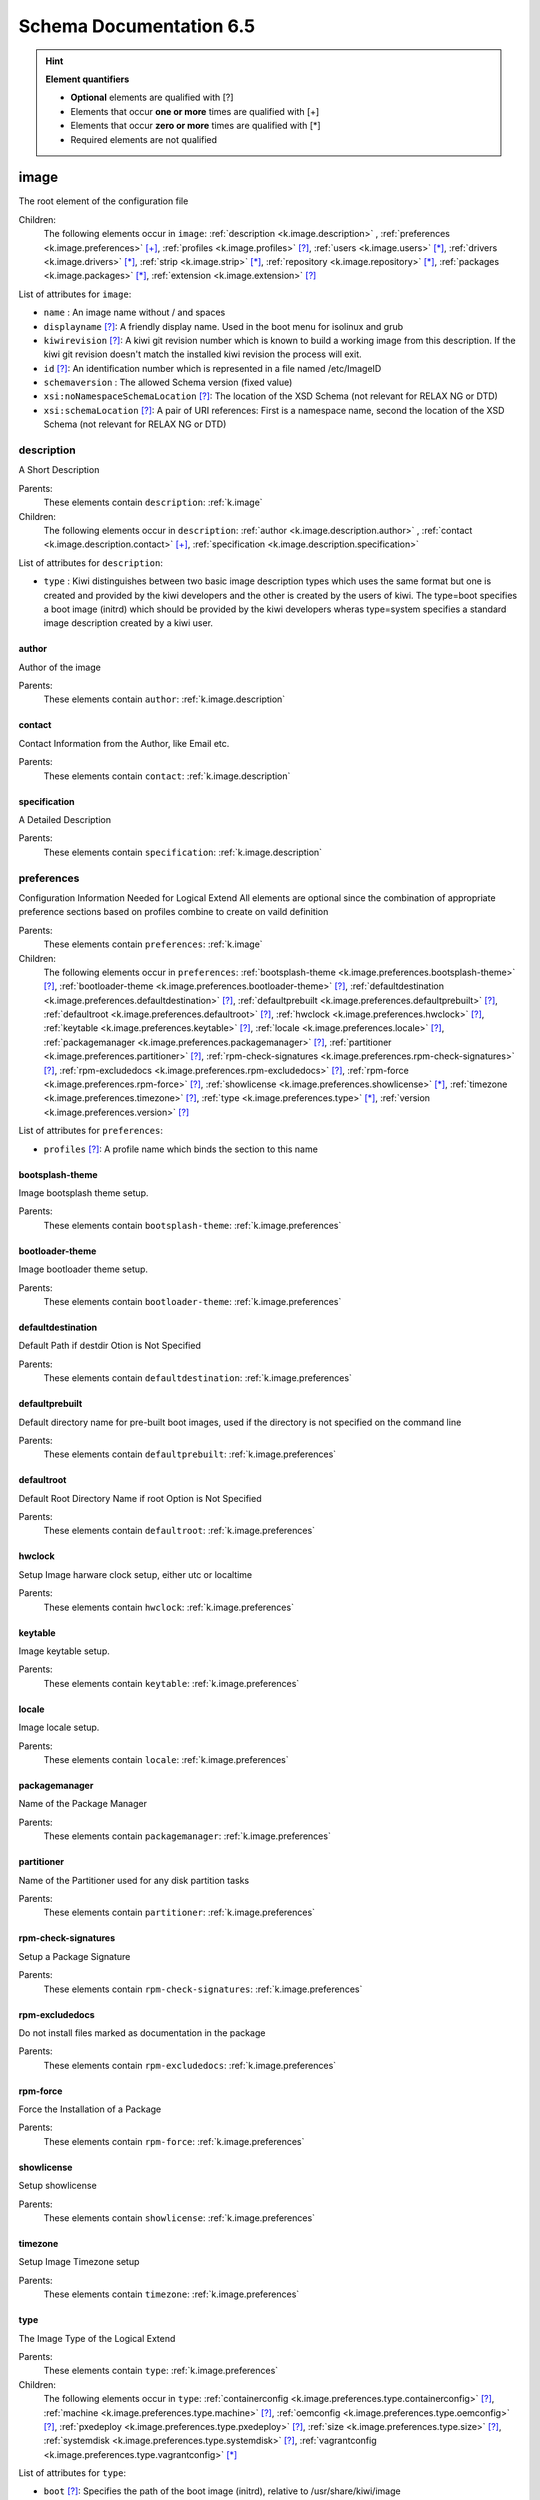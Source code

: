 .. _schema-docs:

Schema Documentation 6.5
=========================

.. hint:: **Element quantifiers**

    * **Optional** elements are qualified with _`[?]`
    * Elements that occur **one or more** times are qualified with _`[+]`
    * Elements that occur **zero or more** times are qualified with _`[*]`
    * Required elements are not qualified

.. _k.image:

image
-----

The root element of the configuration file   

Children:
   The following elements occur in ``image``: :ref:`description <k.image.description>` , :ref:`preferences <k.image.preferences>` `[+]`_, :ref:`profiles <k.image.profiles>` `[?]`_, :ref:`users <k.image.users>` `[*]`_, :ref:`drivers <k.image.drivers>` `[*]`_, :ref:`strip <k.image.strip>` `[*]`_, :ref:`repository <k.image.repository>` `[*]`_, :ref:`packages <k.image.packages>` `[*]`_, :ref:`extension <k.image.extension>` `[?]`_

List of attributes for ``image``:

* ``name`` : An image name without / and spaces
* ``displayname`` `[?]`_: A friendly display name. Used in the boot menu for isolinux and grub
* ``kiwirevision`` `[?]`_: A kiwi git revision number which is known to build a working image from this description. If the kiwi git revision doesn't match the installed kiwi revision the process will exit.
* ``id`` `[?]`_: An identification number which is represented in a file named /etc/ImageID
* ``schemaversion`` : The allowed Schema version (fixed value)
* ``xsi:noNamespaceSchemaLocation`` `[?]`_: The location of the XSD Schema (not relevant for RELAX NG or DTD)
* ``xsi:schemaLocation`` `[?]`_: A pair of URI references: First is a namespace name, second the location of the XSD Schema (not relevant for RELAX NG or DTD)

.. _k.image.description:

description
___________

A Short Description

Parents:
   These elements contain ``description``: :ref:`k.image`

Children:
   The following elements occur in ``description``: :ref:`author <k.image.description.author>` , :ref:`contact <k.image.description.contact>` `[+]`_, :ref:`specification <k.image.description.specification>` 

List of attributes for ``description``:

* ``type`` : Kiwi distinguishes between two basic image description types which uses the same format but one is created and provided by the kiwi developers and the other is created by the users of kiwi. The type=boot specifies a boot image (initrd) which should be provided by the kiwi developers wheras type=system specifies a standard image description created by a kiwi user.

.. _k.image.description.author:

author
......

Author of the image

Parents:
   These elements contain ``author``: :ref:`k.image.description`


.. _k.image.description.contact:

contact
.......

Contact Information from the Author, like Email etc.

Parents:
   These elements contain ``contact``: :ref:`k.image.description`


.. _k.image.description.specification:

specification
.............

A Detailed Description

Parents:
   These elements contain ``specification``: :ref:`k.image.description`


.. _k.image.preferences:

preferences
___________

Configuration Information Needed for Logical Extend All elements are optional since the combination of appropriate preference sections based on profiles combine to create on vaild definition

Parents:
   These elements contain ``preferences``: :ref:`k.image`

Children:
   The following elements occur in ``preferences``: :ref:`bootsplash-theme <k.image.preferences.bootsplash-theme>` `[?]`_, :ref:`bootloader-theme <k.image.preferences.bootloader-theme>` `[?]`_, :ref:`defaultdestination <k.image.preferences.defaultdestination>` `[?]`_, :ref:`defaultprebuilt <k.image.preferences.defaultprebuilt>` `[?]`_, :ref:`defaultroot <k.image.preferences.defaultroot>` `[?]`_, :ref:`hwclock <k.image.preferences.hwclock>` `[?]`_, :ref:`keytable <k.image.preferences.keytable>` `[?]`_, :ref:`locale <k.image.preferences.locale>` `[?]`_, :ref:`packagemanager <k.image.preferences.packagemanager>` `[?]`_, :ref:`partitioner <k.image.preferences.partitioner>` `[?]`_, :ref:`rpm-check-signatures <k.image.preferences.rpm-check-signatures>` `[?]`_, :ref:`rpm-excludedocs <k.image.preferences.rpm-excludedocs>` `[?]`_, :ref:`rpm-force <k.image.preferences.rpm-force>` `[?]`_, :ref:`showlicense <k.image.preferences.showlicense>` `[*]`_, :ref:`timezone <k.image.preferences.timezone>` `[?]`_, :ref:`type <k.image.preferences.type>` `[*]`_, :ref:`version <k.image.preferences.version>` `[?]`_

List of attributes for ``preferences``:

* ``profiles`` `[?]`_: A profile name which binds the section to this name

.. _k.image.preferences.bootsplash-theme:

bootsplash-theme
................

Image bootsplash theme setup.

Parents:
   These elements contain ``bootsplash-theme``: :ref:`k.image.preferences`


.. _k.image.preferences.bootloader-theme:

bootloader-theme
................

Image bootloader theme setup.

Parents:
   These elements contain ``bootloader-theme``: :ref:`k.image.preferences`


.. _k.image.preferences.defaultdestination:

defaultdestination
..................

Default Path if destdir Otion is Not Specified

Parents:
   These elements contain ``defaultdestination``: :ref:`k.image.preferences`


.. _k.image.preferences.defaultprebuilt:

defaultprebuilt
...............

Default directory name for pre-built boot images, used if the directory is not specified on the command line

Parents:
   These elements contain ``defaultprebuilt``: :ref:`k.image.preferences`


.. _k.image.preferences.defaultroot:

defaultroot
...........

Default Root Directory Name if root Option is Not Specified

Parents:
   These elements contain ``defaultroot``: :ref:`k.image.preferences`


.. _k.image.preferences.hwclock:

hwclock
.......

Setup Image harware clock setup, either utc or localtime

Parents:
   These elements contain ``hwclock``: :ref:`k.image.preferences`


.. _k.image.preferences.keytable:

keytable
........

Image keytable setup.

Parents:
   These elements contain ``keytable``: :ref:`k.image.preferences`


.. _k.image.preferences.locale:

locale
......

Image locale setup.

Parents:
   These elements contain ``locale``: :ref:`k.image.preferences`


.. _k.image.preferences.packagemanager:

packagemanager
..............

Name of the Package Manager

Parents:
   These elements contain ``packagemanager``: :ref:`k.image.preferences`


.. _k.image.preferences.partitioner:

partitioner
...........

Name of the Partitioner used for any disk partition tasks

Parents:
   These elements contain ``partitioner``: :ref:`k.image.preferences`


.. _k.image.preferences.rpm-check-signatures:

rpm-check-signatures
....................

Setup a Package Signature

Parents:
   These elements contain ``rpm-check-signatures``: :ref:`k.image.preferences`


.. _k.image.preferences.rpm-excludedocs:

rpm-excludedocs
...............

Do not install files marked as documentation in the package

Parents:
   These elements contain ``rpm-excludedocs``: :ref:`k.image.preferences`


.. _k.image.preferences.rpm-force:

rpm-force
.........

Force the Installation of a Package

Parents:
   These elements contain ``rpm-force``: :ref:`k.image.preferences`


.. _k.image.preferences.showlicense:

showlicense
...........

Setup showlicense

Parents:
   These elements contain ``showlicense``: :ref:`k.image.preferences`


.. _k.image.preferences.timezone:

timezone
........

Setup Image Timezone setup

Parents:
   These elements contain ``timezone``: :ref:`k.image.preferences`


.. _k.image.preferences.type:

type
....

The Image Type of the Logical Extend

Parents:
   These elements contain ``type``: :ref:`k.image.preferences`

Children:
   The following elements occur in ``type``: :ref:`containerconfig <k.image.preferences.type.containerconfig>` `[?]`_, :ref:`machine <k.image.preferences.type.machine>` `[?]`_, :ref:`oemconfig <k.image.preferences.type.oemconfig>` `[?]`_, :ref:`pxedeploy <k.image.preferences.type.pxedeploy>` `[?]`_, :ref:`size <k.image.preferences.type.size>` `[?]`_, :ref:`systemdisk <k.image.preferences.type.systemdisk>` `[?]`_, :ref:`vagrantconfig <k.image.preferences.type.vagrantconfig>` `[*]`_

List of attributes for ``type``:

* ``boot`` `[?]`_: Specifies the path of the boot image (initrd), relative to /usr/share/kiwi/image
* ``bootfilesystem`` `[?]`_: if an extra boot partition is required this attribute specify which filesystem should be used for it. The type of the bootloader might overwrite this setting e.g for the syslinux loader fat is required
* ``firmware`` `[?]`_: Specifies the boot firmware of the system. Most systems uses a standard BIOS but there are also other firmware systems like efi, coreboot, etc.. This attribute is used to differentiate the image according to the firmware which boots up the system. It mostly has an impact on the disk layout and the partition table type. By default the standard x86 bios firmware setup is used
* ``bootkernel`` `[?]`_: Specifies the kernel boot profile defined in the boot image description. When kiwi builds the boot image the information is passed as add-profile option
* ``bootloader`` `[?]`_: Specifies the bootloader used for booting the image. At the moment grub2, zipl and the combination of zipl plus userspace grub2 are supported. The special custom entry allows to skip the bootloader configuration and installation and leaves this up to the user which can be done by using the editbootinstall and editbootconfig custom scripts
* ``bootloader_console`` `[?]`_: Specifies the bootloader console. The value only has an effect for the grub bootloader. By default a graphics console setup is used
* ``zipl_targettype`` `[?]`_: The device type of the disk zipl should boot. On zFCP devices use SCSI, on DASD devices use CDL or LDL on emulated DASD devices use FBA
* ``bootpartition`` `[?]`_: specify if an extra boot partition should be used or not. This will overwrite kiwi's default layout
* ``bootpartsize`` `[?]`_: For images with a separate boot partition this attribute specifies the size in MB. If not set the min bootpart size is set to 200 MB
* ``efipartsize`` `[?]`_: For images with an EFI fat partition this attribute specifies the size in MB. If not set the min efipart size is set to 20 MB
* ``bootprofile`` `[?]`_: Specifies the boot profile defined in the boot image description. When kiwi builds the boot image the information is passed as add-profile option
* ``boottimeout`` `[?]`_: Specifies the boot timeout in seconds prior to launching the default boot option. the unit for the timeout value is seconds if GRUB is used as the boot loader and 1/10 seconds if syslinux is used
* ``btrfs_root_is_snapshot`` `[?]`_: Tell kiwi to install the system into a btrfs snapshot The snapshot layout is compatible with the snapper management toolkit. By default no snapshots are used
* ``btrfs_root_is_readonly_snapshot`` `[?]`_: Tell kiwi to set the btrfs root filesystem snapshot read-only Once all data has been placed to the root filesystem snapshot it will be turned into read-only mode if this option is set to true. The option is only effective if btrfs_root_is_snapshot is also set to true. By default the root filesystem snapshot is writable
* ``checkprebuilt`` `[?]`_: Activates whether KIWI should search for a prebuild boot image or not. Obsolete attribute since KIWI v8
* ``compressed`` `[?]`_: Specifies whether the image output file should be compressed or not. This makes only sense for filesystem only images respectively for the pxe or cpio type
* ``devicepersistency`` `[?]`_: Specifies which method to use in order to get persistent storage device names. By default by-uuid is used.
* ``editbootconfig`` `[?]`_: Specifies the path to a script which is called right before the bootloader is installed. The script runs relative to the directory which contains the image structure
* ``editbootinstall`` `[?]`_: Specifies the path to a script which is called right after the bootloader is installed. The script runs relative to the directory which contains the image structure
* ``filesystem`` `[?]`_: Specifies the root filesystem type
* ``flags`` `[?]`_: Specifies flags for the image type. This could be compressed or clic and applies to the iso type only
* ``format`` `[?]`_: Specifies the format of the virtual disk. The ec2 value is deprecated and no longer supported It remains in the schema to allow us to print a better Error message than we receive from the parser. To be remove from here by the end of 2014
* ``formatoptions`` `[?]`_: Specifies additional format options passed on to qemu-img formatoptions is a comma separated list of format specific options in a name=value format like qemu-img expects it. kiwi will take the information and pass it as parameter to the -o option in the qemu-img call
* ``fsnocheck`` `[?]`_: Turn off periodic filesystem checks on ext2/3/4. Obsolete attribute since KIWI v8
* ``fsmountoptions`` `[?]`_: Specifies the filesystem mount options which also ends up in fstab The string given here is passed as value to the -o option of mount
* ``gcelicense`` `[?]`_: Specifies the license tag in a GCE format
* ``hybrid`` `[?]`_: Specifies that the image file should be turned into a hybrid image file. It's required to use the vmxboot boot image to boot that image though
* ``hybridpersistent`` `[?]`_: Will trigger the creation of a partition for a COW file to keep data persistent over a reboot
* ``hybridpersistent_filesystem`` `[?]`_: Set the filesystem to use for persistent writing if a hybrid image is used as disk on e.g a USB Stick. By default the btrfs filesystem is used
* ``gpt_hybrid_mbr`` `[?]`_: for gpt disk types only: create a hybrid GPT/MBR partition table
* ``force_mbr`` `[?]`_: Force use of MBR (msdos table) partition table even if the use of the GPT would be the natural choice. On e.g some arm systems an EFI partition layout is required but must not be stored in a GPT. For those rare cases this attribute allows to force the use of the msdos table including all its restrictions in max partition size and amount of partitions
* ``initrd_system`` `[?]`_: specify which initrd builder to use, default is kiwi's builtin architecture. Be aware that the dracut initrd system does not support all features of the kiwi initrd
* ``image`` : Specifies the image type
* ``installboot`` `[?]`_: Specifies the bootloader default boot entry for the" initial boot of a kiwi install image. This value is" only evaluated for grub and ext|syslinux"
* ``installprovidefailsafe`` `[?]`_: Specifies if the bootloader menu should provide an" failsafe entry with special kernel parameters or not"
* ``installiso`` `[?]`_: Specifies if a install iso should be created (oem only)
* ``installstick`` `[?]`_: Specifies if a install stick should be created (oem only)
* ``installpxe`` `[?]`_: Specifies if all data for a pxe network installation should be created (oem only)
* ``kernelcmdline`` `[?]`_: 
* ``luks`` `[?]`_: Setup cryptographic volume along with the given filesystem using the LUKS extension. The value of this attribute represents the password string used to be able to mount that filesystem while booting
* ``luksOS`` `[?]`_: With the luksOS value a predefined set of ciper, keysize and hash format options is passed to the cryptsetup call in order to create a format compatible to the specified distribution
* ``mdraid`` `[?]`_: Setup software raid in degraded mode with one disk Thus only mirroring and striping is possible
* ``overlayroot`` `[?]`_: Specifies to use an overlay root system consisting out of a squashfs compressed read-only root system overlayed using the overlayfs filesystem into an extra read-write partition. Available for the disk image types, vmx and oem
* ``primary`` `[?]`_: Specifies the primary type (choose KIWI option type)
* ``ramonly`` `[?]`_: for use with overlay filesystems only: will force any COW action to happen in RAM
* ``rootfs_label`` `[?]`_: label to set for the root filesystem. By default ROOT is used
* ``spare_part`` `[?]`_: Request a spare partition right before the root partition of the requested size. The attribute takes a size value and allows a unit in MB or GB, e.g 200M. If no unit is given the value is considered to be mbytes. A spare partition can only be configured for the disk image types oem and vmx
* ``target_blocksize`` `[?]`_: Specifies the image blocksize in bytes which has to match the logical (SSZ) blocksize of the target storage device. By default 512 byte is used which works on many disks However 4096 byte disks are coming. You can check the desired target by calling: blockdev --report device
* ``target_removable`` `[?]`_: Indicate if the target disk for oem images is deployed to a removable device e.g a USB stick or not. This only affects the EFI setup if requested and in the end avoids the creation of a custom boot menu entry in the firmware of the target machine. By default the target disk is expected to be non-removable
* ``vga`` `[?]`_: Specifies the kernel framebuffer mode. More information about the possible values can be found by calling hwinfo --framebuffer or in /usr/src/linux/Documentation/fb/vesafb.txt
* ``vhdfixedtag`` `[?]`_: Specifies the GUID in a fixed format VHD
* ``volid`` `[?]`_: for the iso type only: Specifies the volume ID (volume name or label) to be written into the master block. There is space for 32 characters.
* ``wwid_wait_timeout`` `[?]`_: Specifies the wait period in seconds after launching the multipath daemon to wait until all presented devices are available on the host. Default timeout is 3 seconds

.. _k.image.preferences.type.containerconfig:

containerconfig
,,,,,,,,,,,,,,,

Provides metadata information for containers

Parents:
   These elements contain ``containerconfig``: :ref:`k.image.preferences.type`

List of attributes for ``containerconfig``:

* ``name`` : Specifies a name for the container. This is usually the the tag name of the container as read if the container image is imported via the docker load command
* ``entry_command`` `[?]`_: Specifies the default command to run if the container is called via the docker run command.

.. _k.image.preferences.type.machine:

machine
,,,,,,,

specifies the VM configuration sections

Parents:
   These elements contain ``machine``: :ref:`k.image.preferences.type`

Children:
   The following elements occur in ``machine``: :ref:`vmconfig-entry <k.image.preferences.type.machine.vmconfig-entry>` `[*]`_, :ref:`vmdisk <k.image.preferences.type.machine.vmdisk>` , :ref:`vmdvd <k.image.preferences.type.machine.vmdvd>` `[?]`_, :ref:`vmnic <k.image.preferences.type.machine.vmnic>` `[*]`_

List of attributes for ``machine``:

* ``min_memory`` `[?]`_: The virtual machine min memory in MB (ovf only)
* ``max_memory`` `[?]`_: The virtual machine max memory in MB (ovf only)
* ``min_cpu`` `[?]`_: The virtual machine min CPU count (ovf only)
* ``max_cpu`` `[?]`_: The virtual machine max CPU count (ovf only)
* ``ovftype`` `[?]`_: The OVF configuration type
* ``HWversion`` `[?]`_: The virtual HW version number for the VM configuration (vmdk and ovf)
* ``arch`` `[?]`_: the VM architecture type (vmdk only)
* ``domain`` `[?]`_: The domain setup for the VM (xen only)
* ``guestOS`` `[?]`_: The virtual guestOS identification string for the VM (vmdk and ovf, note the name designation is different for the two formats)
* ``memory`` `[?]`_: The memory, in MB, setup for the guest VM (all formats)
* ``ncpus`` `[?]`_: The number of virtual cpus for the guest VM (all formats)

.. _k.image.preferences.type.machine.vmconfig-entry:

vmconfig-entry
::::::::::::::

An entry for the VM configuration file

Parents:
   These elements contain ``vmconfig-entry``: :ref:`k.image.preferences.type.machine`


.. _k.image.preferences.type.machine.vmdisk:

vmdisk
::::::

The VM disk definition.

Parents:
   These elements contain ``vmdisk``: :ref:`k.image.preferences.type.machine`

List of attributes for ``vmdisk``:

* ``disktype`` `[?]`_: The type of the disk as it is internally handled by the VM (ovf only)
* ``controller`` `[?]`_: The disk controller used for the VM guest (vmdk only)
* ``id`` `[?]`_: The disk ID / device for the VM disk (vmdk only)
* ``device`` `[?]`_: The disk device to appear in the guest (xen only)
* ``diskmode`` `[?]`_: The disk mode (vmdk only)

.. _k.image.preferences.type.machine.vmdvd:

vmdvd
:::::

The VM CD/DVD drive definition. You can setup either a scsi CD or an ide CD drive

Parents:
   These elements contain ``vmdvd``: :ref:`k.image.preferences.type.machine`

List of attributes for ``vmdvd``:

* ``controller`` : The CD/DVD controller used for the VM guest
* ``id`` : The CD/DVD ID for the VM CD rom drive

.. _k.image.preferences.type.machine.vmnic:

vmnic
:::::

The VM network interface definition

Parents:
   These elements contain ``vmnic``: :ref:`k.image.preferences.type.machine`

List of attributes for ``vmnic``:

* ``driver`` `[?]`_: The driver used for the VM network interface
* ``interface`` : The interface ID for the VM network interface
* ``mode`` `[?]`_: The VM network mode
* ``mac`` `[?]`_: The VM mac address

.. _k.image.preferences.type.oemconfig:

oemconfig
,,,,,,,,,

Specifies the OEM configuration section

Parents:
   These elements contain ``oemconfig``: :ref:`k.image.preferences.type`

Children:
   The following elements occur in ``oemconfig``: :ref:`oem-ataraid-scan <k.image.preferences.type.oemconfig.oem-ataraid-scan>` `[?]`_, :ref:`oem-boot-title <k.image.preferences.type.oemconfig.oem-boot-title>` `[?]`_, :ref:`oem-bootwait <k.image.preferences.type.oemconfig.oem-bootwait>` `[?]`_, :ref:`oem-device-filter <k.image.preferences.type.oemconfig.oem-device-filter>` `[?]`_, :ref:`oem-inplace-recovery <k.image.preferences.type.oemconfig.oem-inplace-recovery>` `[?]`_, :ref:`oem-kiwi-initrd <k.image.preferences.type.oemconfig.oem-kiwi-initrd>` `[?]`_, :ref:`oem-multipath-scan <k.image.preferences.type.oemconfig.oem-multipath-scan>` `[?]`_, :ref:`oem-vmcp-parmfile <k.image.preferences.type.oemconfig.oem-vmcp-parmfile>` `[?]`_, :ref:`oem-partition-install <k.image.preferences.type.oemconfig.oem-partition-install>` `[?]`_, :ref:`oem-reboot <k.image.preferences.type.oemconfig.oem-reboot>` `[?]`_, :ref:`oem-reboot-interactive <k.image.preferences.type.oemconfig.oem-reboot-interactive>` `[?]`_, :ref:`oem-recovery <k.image.preferences.type.oemconfig.oem-recovery>` `[?]`_, :ref:`oem-recoveryID <k.image.preferences.type.oemconfig.oem-recoveryID>` `[?]`_, :ref:`oem-recovery-part-size <k.image.preferences.type.oemconfig.oem-recovery-part-size>` `[?]`_, :ref:`oem-shutdown <k.image.preferences.type.oemconfig.oem-shutdown>` `[?]`_, :ref:`oem-shutdown-interactive <k.image.preferences.type.oemconfig.oem-shutdown-interactive>` `[?]`_, :ref:`oem-silent-boot <k.image.preferences.type.oemconfig.oem-silent-boot>` `[?]`_, :ref:`oem-silent-install <k.image.preferences.type.oemconfig.oem-silent-install>` `[?]`_, :ref:`oem-silent-verify <k.image.preferences.type.oemconfig.oem-silent-verify>` `[?]`_, :ref:`oem-skip-verify <k.image.preferences.type.oemconfig.oem-skip-verify>` `[?]`_, :ref:`oem-swap <k.image.preferences.type.oemconfig.oem-swap>` `[?]`_, :ref:`oem-swapsize <k.image.preferences.type.oemconfig.oem-swapsize>` `[?]`_, :ref:`oem-systemsize <k.image.preferences.type.oemconfig.oem-systemsize>` `[?]`_, :ref:`oem-unattended <k.image.preferences.type.oemconfig.oem-unattended>` `[?]`_, :ref:`oem-unattended-id <k.image.preferences.type.oemconfig.oem-unattended-id>` `[?]`_


.. _k.image.preferences.type.oemconfig.oem-ataraid-scan:

oem-ataraid-scan
::::::::::::::::

For oemboot driven images: turn on or off the search for ata raid devices (aka fake raid controllers) true/false (default is true)

Parents:
   These elements contain ``oem-ataraid-scan``: :ref:`k.image.preferences.type.oemconfig`


.. _k.image.preferences.type.oemconfig.oem-boot-title:

oem-boot-title
::::::::::::::

For oemboot driven images: setup of the boot menu text displayed within the square brackets after first reboot of the OEM image

Parents:
   These elements contain ``oem-boot-title``: :ref:`k.image.preferences.type.oemconfig`


.. _k.image.preferences.type.oemconfig.oem-bootwait:

oem-bootwait
::::::::::::

For oemboot driven images: halt system after image dump true/false

Parents:
   These elements contain ``oem-bootwait``: :ref:`k.image.preferences.type.oemconfig`


.. _k.image.preferences.type.oemconfig.oem-device-filter:

oem-device-filter
:::::::::::::::::

For oemboot driven images: filter install devices by given regular expression. The expression is handled by the bash regexp operator

Parents:
   These elements contain ``oem-device-filter``: :ref:`k.image.preferences.type.oemconfig`


.. _k.image.preferences.type.oemconfig.oem-inplace-recovery:

oem-inplace-recovery
::::::::::::::::::::

For oemboot driven images: Specify whether the recovery archive should be stored as part of the image or not. If it's not stored it's created during install of the oem image

Parents:
   These elements contain ``oem-inplace-recovery``: :ref:`k.image.preferences.type.oemconfig`


.. _k.image.preferences.type.oemconfig.oem-kiwi-initrd:

oem-kiwi-initrd
:::::::::::::::

For oemboot driven images: use kiwi initrd in any case and don't replace it with mkinitrd created initrd

Parents:
   These elements contain ``oem-kiwi-initrd``: :ref:`k.image.preferences.type.oemconfig`


.. _k.image.preferences.type.oemconfig.oem-multipath-scan:

oem-multipath-scan
::::::::::::::::::

For oemboot driven images: turn on or off the search for multipath devices: true/false (default is true)

Parents:
   These elements contain ``oem-multipath-scan``: :ref:`k.image.preferences.type.oemconfig`


.. _k.image.preferences.type.oemconfig.oem-vmcp-parmfile:

oem-vmcp-parmfile
:::::::::::::::::

For oemboot driven images: provide the name of a parmfile which is loaded via cmsfscat on s390 systems. Default value is set to: PARM-S11

Parents:
   These elements contain ``oem-vmcp-parmfile``: :ref:`k.image.preferences.type.oemconfig`


.. _k.image.preferences.type.oemconfig.oem-partition-install:

oem-partition-install
:::::::::::::::::::::

For oemboot driven images: install the system not as disk but into a free partition. If this option is set all other oem-* options concerning the partition table will not have any effect

Parents:
   These elements contain ``oem-partition-install``: :ref:`k.image.preferences.type.oemconfig`


.. _k.image.preferences.type.oemconfig.oem-reboot:

oem-reboot
::::::::::

For oemboot driven images: reboot after first deployment true/false

Parents:
   These elements contain ``oem-reboot``: :ref:`k.image.preferences.type.oemconfig`


.. _k.image.preferences.type.oemconfig.oem-reboot-interactive:

oem-reboot-interactive
::::::::::::::::::::::

For oemboot driven images: reboot after first deployment true/false

Parents:
   These elements contain ``oem-reboot-interactive``: :ref:`k.image.preferences.type.oemconfig`


.. _k.image.preferences.type.oemconfig.oem-recovery:

oem-recovery
::::::::::::

For oemboot driven images: create a recovery archive yes/no

Parents:
   These elements contain ``oem-recovery``: :ref:`k.image.preferences.type.oemconfig`


.. _k.image.preferences.type.oemconfig.oem-recoveryID:

oem-recoveryID
::::::::::::::

For oemboot driven images: Set the partition ID of recovery partition. Default value is 83 (Linux)

Parents:
   These elements contain ``oem-recoveryID``: :ref:`k.image.preferences.type.oemconfig`


.. _k.image.preferences.type.oemconfig.oem-recovery-part-size:

oem-recovery-part-size
::::::::::::::::::::::

For oemboot driven images: Set the size of the recovery partition. Value is interpreted as MB

Parents:
   These elements contain ``oem-recovery-part-size``: :ref:`k.image.preferences.type.oemconfig`


.. _k.image.preferences.type.oemconfig.oem-shutdown:

oem-shutdown
::::::::::::

For oemboot driven images: shutdown after first deployment  true/false

Parents:
   These elements contain ``oem-shutdown``: :ref:`k.image.preferences.type.oemconfig`


.. _k.image.preferences.type.oemconfig.oem-shutdown-interactive:

oem-shutdown-interactive
::::::::::::::::::::::::

For oemboot driven images: shutdown after first deployment  true/false

Parents:
   These elements contain ``oem-shutdown-interactive``: :ref:`k.image.preferences.type.oemconfig`


.. _k.image.preferences.type.oemconfig.oem-silent-boot:

oem-silent-boot
:::::::::::::::

For oemboot driven images: boot silently during the initial boot true/false

Parents:
   These elements contain ``oem-silent-boot``: :ref:`k.image.preferences.type.oemconfig`


.. _k.image.preferences.type.oemconfig.oem-silent-install:

oem-silent-install
::::::::::::::::::

For oemboot driven images: do not show progress of the image dump process, true/false

Parents:
   These elements contain ``oem-silent-install``: :ref:`k.image.preferences.type.oemconfig`


.. _k.image.preferences.type.oemconfig.oem-silent-verify:

oem-silent-verify
:::::::::::::::::

For oemboot driven images: do not show progress of the image verification process, true/false

Parents:
   These elements contain ``oem-silent-verify``: :ref:`k.image.preferences.type.oemconfig`


.. _k.image.preferences.type.oemconfig.oem-skip-verify:

oem-skip-verify
:::::::::::::::

For oemboot driven images: do not perform the md5 verification process, true/false

Parents:
   These elements contain ``oem-skip-verify``: :ref:`k.image.preferences.type.oemconfig`


.. _k.image.preferences.type.oemconfig.oem-swap:

oem-swap
::::::::

For oemboot driven images: use a swap partition yes/no

Parents:
   These elements contain ``oem-swap``: :ref:`k.image.preferences.type.oemconfig`


.. _k.image.preferences.type.oemconfig.oem-swapsize:

oem-swapsize
::::::::::::

For oemboot driven images: Set the size of the swap partition in MB

Parents:
   These elements contain ``oem-swapsize``: :ref:`k.image.preferences.type.oemconfig`


.. _k.image.preferences.type.oemconfig.oem-systemsize:

oem-systemsize
::::::::::::::

For oemboot driven images: Set the size of the system (root) partition in MB

Parents:
   These elements contain ``oem-systemsize``: :ref:`k.image.preferences.type.oemconfig`


.. _k.image.preferences.type.oemconfig.oem-unattended:

oem-unattended
::::::::::::::

For oemboot driven images: don't ask questions if possible true/false

Parents:
   These elements contain ``oem-unattended``: :ref:`k.image.preferences.type.oemconfig`


.. _k.image.preferences.type.oemconfig.oem-unattended-id:

oem-unattended-id
:::::::::::::::::

For oemboot driven images: use the specified disk id the device is looked up in /dev/disk/by-* and /dev/mapper/*

Parents:
   These elements contain ``oem-unattended-id``: :ref:`k.image.preferences.type.oemconfig`


.. _k.image.preferences.type.pxedeploy:

pxedeploy
,,,,,,,,,

Controls the Image Deploy Process

Parents:
   These elements contain ``pxedeploy``: :ref:`k.image.preferences.type`

Children:
   The following elements occur in ``pxedeploy``: :ref:`timeout <k.image.preferences.type.pxedeploy.timeout>` `[?]`_, :ref:`kernel <k.image.preferences.type.pxedeploy.kernel>` `[?]`_, :ref:`initrd <k.image.preferences.type.pxedeploy.initrd>` `[?]`_, :ref:`partitions <k.image.preferences.type.pxedeploy.partitions>` `[?]`_, :ref:`union <k.image.preferences.type.pxedeploy.union>` `[?]`_, :ref:`configuration <k.image.preferences.type.pxedeploy.configuration>` `[*]`_

List of attributes for ``pxedeploy``:

* ``server`` `[?]`_: Name or IP Address of server for downloading the data
* ``blocksize`` `[?]`_: Blocksize value used for atftp downloads

.. _k.image.preferences.type.pxedeploy.timeout:

timeout
:::::::

Specifies an ATFTP Download Timeout

Parents:
   These elements contain ``timeout``: :ref:`k.image.preferences.type.pxedeploy`


.. _k.image.preferences.type.pxedeploy.kernel:

kernel
::::::

Specifies Where to Find the Boot Kernel

Parents:
   These elements contain ``kernel``: :ref:`k.image.preferences.type.pxedeploy`


.. _k.image.preferences.type.pxedeploy.initrd:

initrd
::::::

Specifies where the Boot Image can be Found

Parents:
   These elements contain ``initrd``: :ref:`k.image.preferences.type.pxedeploy`


.. _k.image.preferences.type.pxedeploy.partitions:

partitions
::::::::::

A List of Partitions

Parents:
   These elements contain ``partitions``: :ref:`k.image.preferences.type.pxedeploy`

Children:
   The following elements occur in ``partitions``: :ref:`partition <k.image.preferences.type.pxedeploy.partitions.partition>` `[+]`_

List of attributes for ``partitions``:

* ``device`` `[?]`_: As part of the network deploy configuration this section specifies the disk device name

.. _k.image.preferences.type.pxedeploy.partitions.partition:

partition
;;;;;;;;;

A Partition

Parents:
   These elements contain ``partition``: :ref:`k.image.preferences.type.pxedeploy.partitions`

List of attributes for ``partition``:

* ``type`` : Partition Type identifier, see parted for details
* ``number`` : Partition ID
* ``size`` `[?]`_: A partition size or optional image size
* ``mountpoint`` `[?]`_: Mount path for this partition
* ``target`` `[?]`_: Is a real target or not which means is part of the /etc/fstab file or not

.. _k.image.preferences.type.pxedeploy.union:

union
:::::

Specifies the Overlay Filesystem

Parents:
   These elements contain ``union``: :ref:`k.image.preferences.type.pxedeploy`

List of attributes for ``union``:

* ``ro`` : Device only for read-only 
* ``rw`` : Device for Read-Write
* ``type`` : 

.. _k.image.preferences.type.pxedeploy.configuration:

configuration
:::::::::::::

Specifies Configuration files

Parents:
   These elements contain ``configuration``: :ref:`k.image.preferences.type.pxedeploy`

List of attributes for ``configuration``:

* ``source`` : A source location where a package or configuration file can be found
* ``dest`` : Destination of a resource
* ``arch`` `[?]`_: A system architecture name, matching the 'uname -m' information Multiple architectures can be combined as comma separated list e.g arch="x86_64,ix86"

.. _k.image.preferences.type.size:

size
,,,,

Specifies the Size of an Image in (M)egabyte or (G)igabyte If the attribute additive is set the value will be added to the required size of the image

Parents:
   These elements contain ``size``: :ref:`k.image.preferences.type`

List of attributes for ``size``:

* ``unit`` `[?]`_: The unit of the image
* ``additive`` `[?]`_: 

.. _k.image.preferences.type.systemdisk:

systemdisk
,,,,,,,,,,

Specify volumes and size attributes

Parents:
   These elements contain ``systemdisk``: :ref:`k.image.preferences.type`

Children:
   The following elements occur in ``systemdisk``: :ref:`volume <k.image.preferences.type.systemdisk.volume>` `[*]`_

List of attributes for ``systemdisk``:

* ``name`` `[?]`_: Specify Volume group name, default is kiwiVG. This information is only used if the LVM volume management is used
* ``preferlvm`` `[?]`_: Prefer LVM even if the used filesystem has its own volume management system

.. _k.image.preferences.type.systemdisk.volume:

volume
::::::

Specify which parts of the filesystem should be on an extra volume.

Parents:
   These elements contain ``volume``: :ref:`k.image.preferences.type.systemdisk`

List of attributes for ``volume``:

* ``copy_on_write`` `[?]`_: Apply the filesystem copy-on-write attribute for this volume
* ``freespace`` `[?]`_: free space to be added to this volume. The value is used as MB by default but you can add "M" and/or "G" as postfix
* ``mountpoint`` `[?]`_: volume path. The mountpoint specifies a path which has to exist inside the root directory.
* ``name`` : volume name. The name of the volume. if mountpoint is not specified the name specifies a path which has to exist inside the root directory.
* ``size`` `[?]`_: absolute size of the volume. If the size value is too small to store all data kiwi will exit. The value is used as MB by default but you can add "M" and/or "G" as postfix

.. _k.image.preferences.type.vagrantconfig:

vagrantconfig
,,,,,,,,,,,,,

Specifies the Vagrant configuration section

Parents:
   These elements contain ``vagrantconfig``: :ref:`k.image.preferences.type`

List of attributes for ``vagrantconfig``:

* ``provider`` : The vagrant provider for this box
* ``virtualsize`` : The vagrant virtual image size in GB
* ``boxname`` `[?]`_: The boxname as it's written into the json file If not specified the image name is used

.. _k.image.preferences.version:

version
.......

A Version Number for the Image, Consists of Major.Minor.Release 

Parents:
   These elements contain ``version``: :ref:`k.image.preferences`


.. _k.image.profiles:

profiles
________

Creates Namespace Section for Drivers

Parents:
   These elements contain ``profiles``: :ref:`k.image`

Children:
   The following elements occur in ``profiles``: :ref:`profile <k.image.profiles.profile>` `[+]`_


.. _k.image.profiles.profile:

profile
.......

Creates Profiles

Parents:
   These elements contain ``profile``: :ref:`k.image.profiles`

List of attributes for ``profile``:

* ``name`` : A name
* ``description`` : Description of how this profiles influences the image
* ``import`` `[?]`_: Import profile by default if no profile was set on the command line

.. _k.image.users:

users
_____

A List of Users

Parents:
   These elements contain ``users``: :ref:`k.image`

Children:
   The following elements occur in ``users``: :ref:`user <k.image.users.user>` `[+]`_

List of attributes for ``users``:

* ``profiles`` `[?]`_: A profile name which binds the section to this name

.. _k.image.users.user:

user
....

A User with Name, Password, Path to Its Home And Shell

Parents:
   These elements contain ``user``: :ref:`k.image.users`

List of attributes for ``user``:

* ``groups`` `[?]`_: The list of groups that he user belongs to. The frist item in the list is used as the login group. If 'groups' is not present a default group is assigned to the user according to he specifing toolchain behaviour.
* ``home`` : The home directory for this user
* ``id`` `[?]`_: The user ID for this user
* ``name`` : A name
* ``password`` `[?]`_: The password
* ``pwdformat`` `[?]`_: Format of the given password, encrypted is the default
* ``realname`` `[?]`_: The name of an user
* ``shell`` `[?]`_: The shell for this user

.. _k.image.drivers:

drivers
_______

A Collection of Driver Files 

Parents:
   These elements contain ``drivers``: :ref:`k.image`

Children:
   The following elements occur in ``drivers``: :ref:`file <k.image.drivers.file>` `[+]`_

List of attributes for ``drivers``:

* ``profiles`` `[?]`_: A profile name which binds the section to this name

.. _k.image.drivers.file:

file
....

A Pointer to a File

Parents:
   These elements contain ``file``: :ref:`k.image.drivers`, :ref:`k.image.strip`

List of attributes for ``file``:

* ``name`` : A name
* ``arch`` `[?]`_: A system architecture name, matching the 'uname -m' information Multiple architectures can be combined as comma separated list e.g arch="x86_64,ix86"

.. _k.image.strip:

strip
_____

A Collection of files to strip

Parents:
   These elements contain ``strip``: :ref:`k.image`

Children:
   The following elements occur in ``strip``: :ref:`file <k.image.strip.file>` `[+]`_

List of attributes for ``strip``:

* ``type`` : 
* ``profiles`` `[?]`_: A profile name which binds the section to this name

.. _k.image.strip.file:

file
....

A Pointer to a File

Parents:
   These elements contain ``file``: :ref:`k.image.drivers`, :ref:`k.image.strip`

List of attributes for ``file``:

* ``name`` : A name
* ``arch`` `[?]`_: A system architecture name, matching the 'uname -m' information Multiple architectures can be combined as comma separated list e.g arch="x86_64,ix86"

.. _k.image.repository:

repository
__________

The Name of the Repository

Parents:
   These elements contain ``repository``: :ref:`k.image`

Children:
   The following elements occur in ``repository``: :ref:`source <k.image.repository.source>` 

List of attributes for ``repository``:

* ``type`` `[?]`_: Type of repository
* ``profiles`` `[?]`_: A profile name which binds the section to this name
* ``status`` `[?]`_: Specifies the status of the repository. This can be replaceable or if not specified it's a must have repository
* ``alias`` `[?]`_: Alias name to be used for this repository. This is an optional free form text. If not set the source attribute value is used and builds the alias name by replacing each '/' with a '_'. An alias name should be set if the source argument doesn't really explain what this repository contains
* ``components`` `[?]`_: Distribution components, used for deb repositories. If not set it defaults to main
* ``distribution`` `[?]`_: Distribution name information, used for deb repositories
* ``imageinclude`` `[?]`_: Specify whether or not this repository should be configured in the resulting image. Boolean value true or false, the default is false.
* ``prefer-license`` `[?]`_: Use the license found in this repository, if any, as the license installed in the image
* ``priority`` `[?]`_: Channel priority assigned to all packages available in this channel (0 if not set). If the exact same package is available in more than one channel, the highest priority is used
* ``password`` `[?]`_: The password
* ``username`` `[?]`_: A name of a user

.. _k.image.repository.source:

source
......

A Pointer to a data source. This can be a remote location as well as a path specification

Parents:
   These elements contain ``source``: :ref:`k.image.repository`

List of attributes for ``source``:

* ``path`` : A path

.. _k.image.packages:

packages
________

Specifies Packages/Patterns Used in Different Stages

Parents:
   These elements contain ``packages``: :ref:`k.image`

Children:
   The following elements occur in ``packages``: :ref:`archive <k.image.packages.archive>` `[*]`_, :ref:`ignore <k.image.packages.ignore>` `[*]`_, :ref:`namedCollection <k.image.packages.namedCollection>` `[*]`_, :ref:`product <k.image.packages.product>` `[*]`_, :ref:`package <k.image.packages.package>` `[*]`_

List of attributes for ``packages``:

* ``type`` : 
* ``profiles`` `[?]`_: A profile name which binds the section to this name
* ``patternType`` `[?]`_: Selection type for patterns. Could be onlyRequired or plusRecommended

.. _k.image.packages.archive:

archive
.......

Name of an image archive file (tarball)

Parents:
   These elements contain ``archive``: :ref:`k.image.packages`

List of attributes for ``archive``:

* ``name`` : A name
* ``bootinclude`` `[?]`_: Indicates that this package should be part of the boot image (initrd) too. This attribute can be used to include for example branding packages specified in the system image description to become part of the boot image also

.. _k.image.packages.ignore:

ignore
......

Ignores a Package

Parents:
   These elements contain ``ignore``: :ref:`k.image.packages`

List of attributes for ``ignore``:

* ``name`` : A name
* ``arch`` `[?]`_: A system architecture name, matching the 'uname -m' information Multiple architectures can be combined as comma separated list e.g arch="x86_64,ix86"

.. _k.image.packages.namedCollection:

namedCollection
...............

Name of a Pattern for SUSE or a Group for RH

Parents:
   These elements contain ``namedCollection``: :ref:`k.image.packages`

List of attributes for ``namedCollection``:

* ``name`` : A name
* ``arch`` `[?]`_: A system architecture name, matching the 'uname -m' information Multiple architectures can be combined as comma separated list e.g arch="x86_64,ix86"

.. _k.image.packages.product:

product
.......

Name of a Product From openSUSE

Parents:
   These elements contain ``product``: :ref:`k.image.packages`

List of attributes for ``product``:

* ``name`` : A name
* ``arch`` `[?]`_: A system architecture name, matching the 'uname -m' information Multiple architectures can be combined as comma separated list e.g arch="x86_64,ix86"

.. _k.image.packages.package:

package
.......

Name of an image Package

Parents:
   These elements contain ``package``: :ref:`k.image.packages`

List of attributes for ``package``:

* ``name`` : A name
* ``arch`` `[?]`_: A system architecture name, matching the 'uname -m' information Multiple architectures can be combined as comma separated list e.g arch="x86_64,ix86"
* ``replaces`` `[?]`_: Replace package with some other package
* ``bootdelete`` `[?]`_: Indicates that this package should be removed from the boot image (initrd). the attribute is only evaluated if the bootinclude attribute is specified along with it too
* ``bootinclude`` `[?]`_: Indicates that this package should be part of the boot image (initrd) too. This attribute can be used to include for example branding packages specified in the system image description to become part of the boot image also

.. _k.image.extension:

extension
_________

Define custom XML extensions

Parents:
   These elements contain ``extension``: :ref:`k.image`


